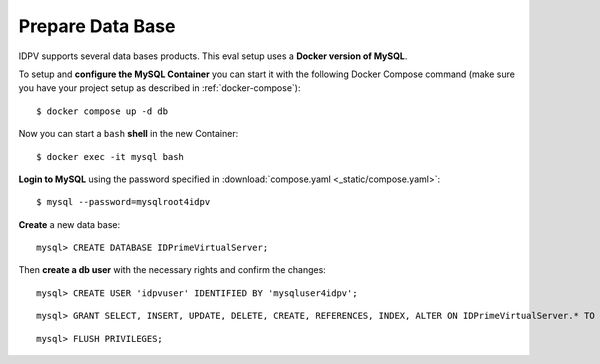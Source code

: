 .. index:: Data Base, MySQL
   :name: db

==========================
Prepare Data Base
==========================

.. highlight:: shell-session

IDPV supports several data bases products. This eval setup uses a **Docker version of MySQL**.

To setup and **configure the MySQL Container** you can start it with the following Docker Compose command (make sure you have your project setup as described in :ref:`docker-compose`)::

   $ docker compose up -d db

Now you can start a ``bash`` **shell** in the new Container::

   $ docker exec -it mysql bash

.. highlight:: mysql

**Login to MySQL** using the password specified in :download:`compose.yaml <_static/compose.yaml>`::

   $ mysql --password=mysqlroot4idpv

**Create** a new data base::

   mysql> CREATE DATABASE IDPrimeVirtualServer;

Then **create a db user** with the necessary rights and confirm the changes::

   mysql> CREATE USER 'idpvuser' IDENTIFIED BY 'mysqluser4idpv';

::

   mysql> GRANT SELECT, INSERT, UPDATE, DELETE, CREATE, REFERENCES, INDEX, ALTER ON IDPrimeVirtualServer.* TO 'idpvuser';

::

   mysql> FLUSH PRIVILEGES;

